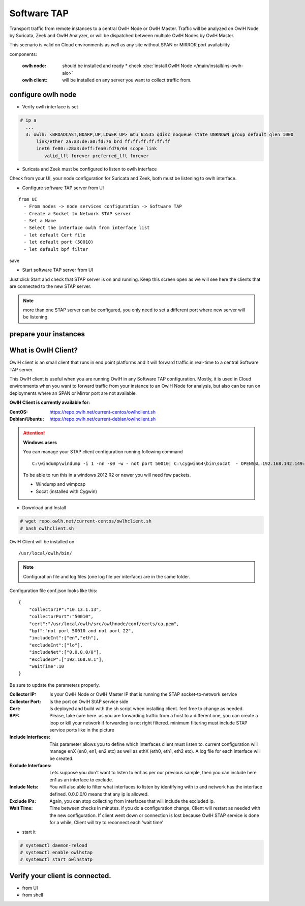 Software TAP 
============

Transport traffic from remote instances to a central OwlH Node or OwlH Master. Traffic will be analyzed on OwlH Node by Suricata, Zeek and OwlH Analyzer, or will be dispatched between multiple OwlH Nodes by OwlH Master.

This scenario is valid on Cloud environments as well as any site without SPAN or MIRROR port availability

components:

  :owlh node: should be installed and ready 
    * check :doc:`install OwlH Node </main/install/ins-owlh-aio>`
  :owlh client: will be installed on any server you want to collect traffic from.

configure owlh node
-------------------

* Verify owlh interface is set 

.. code-block:: console

  # ip a
    ...
    3: owlh: <BROADCAST,NOARP,UP,LOWER_UP> mtu 65535 qdisc noqueue state UNKNOWN group default qlen 1000
        link/ether 2a:a3:de:a0:fd:76 brd ff:ff:ff:ff:ff:ff
        inet6 fe80::28a3:deff:fea0:fd76/64 scope link
           valid_lft forever preferred_lft forever


* Suricata and Zeek must be configured to listen to owlh interface

Check from your UI, your node configuration for Suricata and Zeek, both must be listening to owlh interface.

* Configure software TAP server from UI 

:: 

  from UI
    - From nodes -> node services configuration -> Software TAP
    - Create a Socket to Network STAP server 
    - Set a Name
    - Select the interface owlh from interface list 
    - let default Cert file
    - let default port (50010)
    - let default bpf filter 

save

* Start software TAP server from UI 

Just click Start and check that STAP server is on and running. Keep this screen open as we will see here the clients that are connected to the new STAP server.

.. note::

  more than one STAP server can be configured, you only need to set a different port where new server will be listening.


prepare your instances 
----------------------

What is OwlH Client?
--------------------

OwlH client is an small client that runs in end point platforms and it will forward traffic in real-time to a central Software TAP server.

This OwlH client is useful when you are running OwlH in any Software TAP configuration. Mostly, it is used in Cloud environments when you want to forward traffic from your instance to an OwlH Node for analysis, but also can be run on deployments where an SPAN or Mirror port are not available.

**OwlH Client is currently available for:**


:CentOS: https://repo.owlh.net/current-centos/owlhclient.sh
:Debian/Ubuntu: https://repo.owlh.net/current-debian/owlhclient.sh


.. Attention::

    **Windows users**

    You can manage your STAP client configuration running following command

    ::
        

        C:\windump\windump -i 1 -nn -s0 -w - not port 50010| C:\cygwin64\bin\socat  - OPENSSL:192.168.142.149:50010,cert=/usr/local/certs/ca.pem,verify=0,forever,retry=0,interval=5

    To be able to run this in a windows 2012 R2 or newer you will need few packets. 

    * Windump and wimpcap
    * Socat (installed with Cygwin) 


* Download and Install 

.. code-block:: console

  # wget repo.owlh.net/current-centos/owlhclient.sh
  # bash owlhclient.sh


OwlH Client will be installed on 
  
::

  /usr/local/owlh/bin/

.. note::

    Configuration file and log files (one log file per interface) are in the same folder.


Configuration file conf.json looks like this: 

::

    {
        "collectorIP":"10.13.1.13",
        "collectorPort":"50010",
        "cert":"/usr/local/owlh/src/owlhnode/conf/certs/ca.pem",
        "bpf":"not port 50010 and not port 22",
        "includeInt":["en","eth"],
        "excludeInt":["lo"],
        "includeNet":["0.0.0.0/0"],
        "excludeIP":["192.168.0.1"],
        "waitTime":10
    }

Be sure to update the parameters properly. 


:Collector IP: Is your OwlH Node or OwlH Master IP that is running the STAP socket-to-network service
:Collector Port: Is the port on OwlH StAP service side 
:Cert: Is deployed and build with the sh script when installing client. feel free to change as needed. 
:BPF: Please, take care here. as you are forwarding traffic from a host to a different one, you can create a loop or kill your network if forwarding is not right filtered. minimum filtering must include STAP service ports like in the picture
:Include Interfaces: This parameter allows you to define which interfaces client must listen to. current configuration will manage enX (en0, en1, en2 etc) as well as ethX (eth0, eth1, eth2 etc). A log file for each interface will be created. 
:Exclude Interfaces: Lets suppose you don't want to listen to en1 as per our previous sample, then you can include here en1 as an interface to exclude. 
:Include Nets: You will also able to filter what interfaces to listen by identifying with ip and network has the interface defined. 0.0.0.0/0 means that any ip is allowed. 
:Exclude IPs: Again, you can stop collecting from interfaces that will include the excluded ip. 
:Wait Time: Time between checks in minutes. if you do a configuration change, Client will restart as needed with the new configuration. If client went down or connection is lost because OwlH STAP service is done for a while, Client will try to reconnect each 'wait time'


* start it

.. code-block:: console

    # systemctl daemon-reload 
    # systemctl enable owlhstap
    # systemctl start owlhstatp


Verify your client is connected. 
--------------------------------

* from UI 
* from shell 

